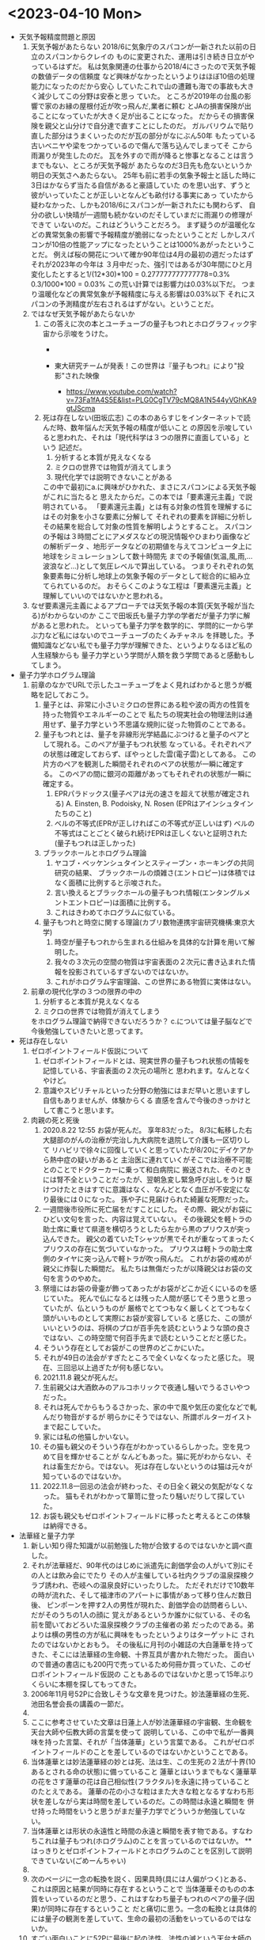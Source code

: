 * <2023-04-10 Mon> 
  * 天気予報精度問題と原因
    1. 天気予報があたらない
       2018/6に気象庁のスパコンが一新された以前の日立のスパコンからクレイの
       ものに変更された、運用は引き続き日立がやっているはずだ。
       私は気象関連の仕事から2018/4にさったので天気予報の数値データの信頼度
       など興味がなかったというよりはほぼ10倍の処理能力になったのだから安心
       していたこれで山の遭難も海での事故も大きく減少してこの分野は安泰と思っ
       ていた。
       ところが2019年の台風の影響で家のお縁の屋根付近が吹っ飛んだ,業者に頼む
       とJAの損害保険が出ることになっていたが大きく足が出ることになった。
       だからその損害保険を親父と山分けで自分達で直すことにしたのだ。
       ガルバリウムで貼り直した部分はうまくいったのだが瓦の部分がなにぶん50年
       もたっている古いベニヤや梁をつかっているので傷んで落ち込んでしまってそ
       こから雨漏りが発生したのだ。
       瓦を外すので雨が降ると惨事となることは言うまでもない、ところが天気予報が
       あたらなのだ3日先も危ないというか明日の天気さへあたらない。
       25年も前に若手の気象予報士と話した時に3日はかならず当たる自信があると豪語していた
       のを思い出す、ずうと彼がいっていたことが正しいとなんども畝付ける事実にあっ
       ていたから疑わなかった、しかも2018/6にスパコンが一新されたにも関わらず、
       自分の欲しい快晴が一週間も続かないのだそしていまだに雨漏りの修理ができて
       いないのだ。これはどういうことだろう。
       まず疑うのが温暖化などの異常気象の影響で予報精度が脆弱になったということだ
       しかしスパコンが10倍の性能アップになったということは1000%あがったということだ。
       例えば桜の開花について確か90年位は4月の最初の週だったはずそれが2023年の今年は
       ３月中だった、強引ではあるが30年間にひと月変化したとすると1/(12*30)*100 = 0.277777777777778=0.3%
       0.3/1000*100 = 0.03% この荒い計算では影響力は0.03%以下だ。
       つまり温暖化などの異常気象が予報精度に与える影響は0.03%以下
       それにスパコンの予測精度が左右されるはずがない。ということだ。
    2. ではなぜ天気予報があたらないか
       1. この答えに次の本とユーチューブの量子もつれとホログラフィック宇宙から示唆をうけた。
          + [[./pic/2023041001.jpg]]

          + 東大研究チームが発表！この世界は『量子もつれ』により"投影"された映像
            + https://www.youtube.com/watch?v=73Fa1fA4S5E&list=PLG0CgTV79cMQ8A1N544yVGhKA9gtJScma
       2. 死は存在しない(田坂広志)
          この本のあらすじをインターネットで読んだ時、数年悩んだ天気予報の精度が低いこと
          の原因を示唆していると思われた、それは「現代科学は３つの限界に直面している」という
          記述だ。
          1) 分析すると本質が見えなくなる
          2) ミクロの世界では物質が消えてしまう
          3) 現代化学では説明できないことがある
          この中で最初にa.に興味がひかれた、まさにスパコンによる天気予報がこれに当たると
          思えたからだ。この本では「要素還元主義」で説明されている。
         「要素還元主義」とは有る対象の性質を理解するにはその対象を小さな要素に分解して
          それぞれの要素を詳細に分析しその結果を総合して対象の性質を解明しようとすること。
          スパコンの予報は３時間ごとにアメダスなどの現況情報やひまわり画像などの解析データ
          、地形データなどの初期値を与えてコンピュータ上に地球をシミュレーションして数十時間先
          までの予報値(気温,風,雨,...波浪など...)として気圧レベルで算出している。
          つまりそれぞれの気象要素毎に分析し地球上の気象予報のデータとして総合的に組み立てられているのだ。
          おそらくこのような工程は「要素還元主義」と理解していいのではないかと思われる。
    3. なぜ要素還元主義によるアプローチでは天気予報の本質(天気予報が当たる)がわからないのか
       ここで田坂氏も量子力学の学者だが量子力学に解があると思われた。
       といっても量子力学を数学的に、学問的に一から学ぶ力など私にはないのでユーチューブのたくみチャネル
       を拝聴した。予備知識などない私でも量子力学が理解できた、というよりなるほど私の人生経験からも
       量子力学という学問が人類を救う学問であると感動もしてしまう。
  * 量子力学ホログラム理論
    1. 前章のなかでURLで示したユーチューブをよく見ればわかると思うが概略を記しておこう。
       1. 量子とは、非常に小さいミクロの世界にある粒や波の両方の性質を持った物質やエネルギーのことで
          私たちの現実社会の物理法則は通用せず、量子力学という不思議な規則に従った物質のことである。
       2. 量子もつれとは、量子を非線形光学結晶にぶつけると量子のペアとして現れる。このペアが量子もつれ状態
          なっている。それぞれペアの状態は確定しておらず、ぼやっとした雲(電子雲)としてある。
          この片方のペアを観測した瞬間それぞれのペアの状態が一瞬に確定する。
          このペアの間に銀河の距離があってもそれぞれの状態が一瞬に確定する。
          1) EPRパラドックス(量子ペアは光の速さを超えて状態が確定される)
             A. Einsten, B. Podoisky, N. Rosen (EPRはアインシュタインたちのこと)
          2) ベルの不等式(EPRが正しければこの不等式が正しいはず)
             ベルの不等式はことごとく破られ続けEPRは正しくないと証明された(量子もつれは正しかった)
       3. ブラックホールとホログラム理論
          1) ヤコブ・ベッケンシュタインとスティーブン・ホーキングの共同研究の結果、
             ブラックホールの煩雑さ(エントロピー)は体積ではなく面積に比例すると示唆された。
          2) 言い換えるとブラックホールの量子もつれ情報(エンタングルメントエントロピー)は面積に比例する。
          3) これはきわめてホログラムに似ている。
       4. 量子もつれと時空に関する理論(カブリ数物連携宇宙研究機構:東京大学)
          1) 時空が量子もつれから生まれる仕組みを具体的な計算を用いて解明した。
          2) 我々の３次元の空間の物質は宇宙表面の２次元に書き込まれた情報を投影されているすぎないのではないか。
          3) これがホログラム宇宙理論、この世界にある物質に実体はない。
    2. 前章の現代化学の３つの限界の中の
       1) 分析すると本質が見えなくなる
       2) ミクロの世界では物質が消えてしまう
       をホログラム理論で納得できないだろうか？
       c.については量子脳などで今後勉強していきたいと思ってます。
  * 死は存在しない
    1. ゼロポイントフィールド仮説について
       1) ゼロポイントフィールドとは、現実世界の量子もつれ状態の情報を記憶している、宇宙表面の２次元の場所と
          思われます。なんとなくやけど。
       2) 意識やスピリチャルといった分野の勉強にはまだ早いと思いますし自信もありませんが、体験からくる
          直感を含んで今後のきっかけとして書こうと思います。
    2. 肉親の死と死後
       1) 2020.8.22 12:55 お袋が死んだ。
          享年83だった。
          8/3に転移した右大腿部のがんの治療が完治し九大病院を退院して介護も一区切りして
          リハビリで徐々に回復していくと思っていたが8/20にデイケアから熱中症の疑いがあると
          主治医に連れていくがそこでは治療不可能とのことでドクターカーに乗って和白病院に
          搬送された、そのときには腎不全ということだったが、翌朝急変し緊急呼び出しをうけ
          駆けつけたときはすでに意識はなく、なんどとなく血圧が不安定になり最後には０になった。
          孫や子に見届けられた綺麗な死際だった。
       2) 一週間後市役所に死亡届をだすことにした。
          その際、親父がお袋にひどい文句を言った、内容は覚えていない。
          その後親父を軽トラの助士席に乗せて県道を横切ろうとしたら左から黒のプリウスが突っ込んできた。
          親父の着ていたTシャツが黒でそれが重なってまったくプリウスの存在に気づいていなかった。
          プリウスは軽トラの助士席側のタイヤに突っ込んで軽トラが吹っ飛んだ。
          これがお袋の戒めが親父に炸裂した瞬間だ。
          私たちは無傷だったが以降親父はお袋の文句を言うのやめた。 
       3) 祭壇にはお袋の骨壷が飾ってあったがお袋がどこか近くにいるのを感じていた。
          死んで仏になるとは残った人間が感じてそう思うと思っていたが、仏というものが
          厳格でとてつもなく厳しくとてつもなく頭がいいものとして実際にお袋が変容している
          と感じた、この頭がいいというのは、将棋のプロが百手先を読むというような頭の良さ
          ではない、この時空間で何百手先まで読むということだと感じた。
       4) そういう存在としてお袋がこの世界のどこかにいた。
       5) それが49日の法会がすぎたところで全くいなくなったと感じた。
          現在、三回忌以上過ぎたが何も感じない。
       6) 2021.11.8 親父が死んだ。
       7) 生前親父は大酒飲みのアルコホリックで夜通し騒いでうるさいやつだった。
       8) それは死んでからもうるさかった、家の中で風や気圧の変化などで軋んだり物音がするが
          明らかにそうではない、所謂ポルターガイストまで起こしていた。
       9) 家には私の他猫しかいない。
       10) その猫も親父のそういう存在がわかっているらしかった。空を見つめて目を輝かせることが
           なんどもあった。猫に死がわからない、それは畜生だから。ではない。
           死は存在しないというのは猫は元々が知っているのではないか。
       11) 2022.11.8一回忌の法会が終わった、その日全く親父の気配がなくなった。
           猫もそれがわかって箪笥に登ったり騒いだりして探していた。
       12) お袋も親父もゼロポイントフィールドに移ったと考えるとこの体験は納得できる。
  * 法華経と量子力学
    1. 新しい知り得た知識が以前勉強した物が合致するのではないかと調べ直した。
    2. それが法華経だ、90年代のはじめに派遣先に創価学会の人がいて別にその人とは飲み会にでたり
       その人が主催している社内クラブの温泉探検クラブ誘われ、壱岐への温泉良好にいったりした。
       ただそれだけで10数年の時が流れた、そして福津市のアパートに事情があって移り住んだ数日後、
       ピンポーンを押す2人の男性が現れた、創価学会の訪問者らしい、だがそのうちの1人の顔に
       覚えがあるというか誰かに似ている、その名前を聞いておどろいた温泉探検クラブの主催者の弟
       だったのである。弟よりは横の男性の方が私に興味をもったというよりはターゲットに
       されたのではないかとおもう。
       その後私に月刊の小雑誌の大白蓮華を持ってきた、そこには法華経の生命観、十界互具が書かれた物だった。
       面白いので普通の書店にも200円で売っているため何冊か買っていた、このゼロポイントフィールド仮説の
       こともあるのではないかと思って15年ぶりくらいに本棚を探してもってきた。
    3. 2006年11月号52Pに合致しそうな文章を見つけた。妙法蓮華経の生死、池田名誉会長の講義の一節だ。
    4. [[./pic/2023041002.jpg]]
    5. ここに参考させていた文章は日蓮上人が妙法蓮華経の宇宙観、生命観を天台大師や伝教大師の言葉を使って
       説明している、この中で私が一番興味を持った言葉、それが「当体蓮華」という言葉である。
       これがゼロポイントフィールドのことを差しているのではないかということである。
    6. 当体蓮華とは妙法蓮華経の妙とは死、法は生、この生死の２法が十界(10あるとされる命の状態)に備っていること
       蓮華とはいうまでもなく蓮華草の花をさす蓮華の花は自己相似性(フラクタル)を永遠に持っていることのたとえである。
       蓮華の花の小さな粒はまた大きな粒となるすなわち形状を差しながら実は時間を差しているのだ。この時間は永遠と瞬間を
       併せ持った時間をいうと思うがまだ量子力学でどういうか勉強していない。
    7. 当体蓮華とは形状の永遠性と時間の永遠と瞬間を表す物である。すなわちこれは量子もつれ(ホログラム)のことを言っているのではないか。
       **はっきりとゼロポイントフィールドとホログラムのことを区別して説明できていない(ごめーんちゃい)
    8. [[./pic/2023041003.jpg]]
    9. 次のページに一念の転換を説く、因果具時(具には人偏がつく)とある、これは原因と結果が同時に存在するということで
       当体蓮華そのものの本質をいっているのだと思う、これはすなわち量子もつれのペアの量子(因果)が同時に存在するということ
       だと痛切に思う。一念の転換とは具体的には量子の観測を差していて、生命の最初の活動をいっているのではないか。
    10. すごい面白いことに52Pに最後に起の法性、法性の滅という天台大師の言葉にはビッグバン宇宙論までいっている気がしてならない。
        法華経を解した天台大師がビッグバンを説明していると日蓮上人がいっているとはすごいな。
  * 最後に
    + 法華経のことがわかった気になっているが実はまったくわかっていません。というかわかっていないのはわかってます。信心がないからです。
    + 量子脳や意識、そこまで勉強していません、今後勉強します。
    + c. 現代化学では説明できないことがある、も読んでないのです。
